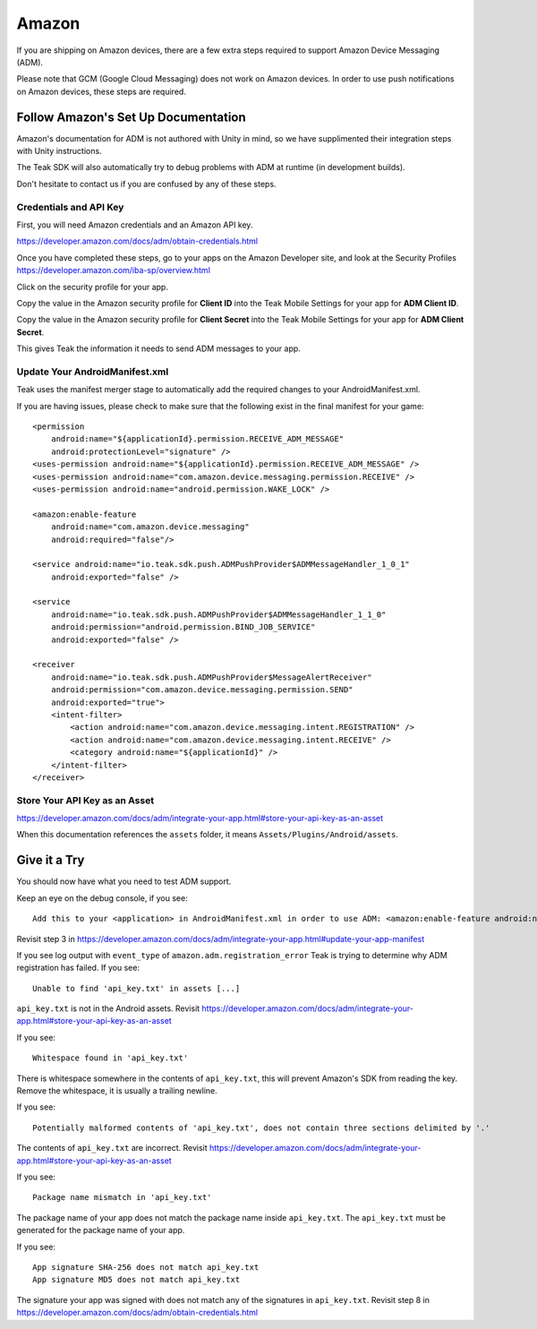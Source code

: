Amazon
======
If you are shipping on Amazon devices, there are a few extra steps required to support Amazon Device Messaging (ADM).

Please note that GCM (Google Cloud Messaging) does not work on Amazon devices. In order to use push notifications on Amazon devices, these steps are required.

Follow Amazon's Set Up Documentation
------------------------------------
Amazon's documentation for ADM is not authored with Unity in mind, so we have supplimented their integration steps with Unity instructions.

The Teak SDK will also automatically try to debug problems with ADM at runtime (in development builds).

Don't hesitate to contact us if you are confused by any of these steps.

Credentials and API Key
^^^^^^^^^^^^^^^^^^^^^^^
First, you will need Amazon credentials and an Amazon API key.

https://developer.amazon.com/docs/adm/obtain-credentials.html

Once you have completed these steps, go to your apps on the Amazon Developer site, and look at the Security Profiles https://developer.amazon.com/iba-sp/overview.html

Click on the security profile for your app.

Copy the value in the Amazon security profile for **Client ID** into the Teak Mobile Settings for your app for **ADM Client ID**.

Copy the value in the Amazon security profile for **Client Secret** into the Teak Mobile Settings for your app for **ADM Client Secret**.

This gives Teak the information it needs to send ADM messages to your app.

Update Your AndroidManifest.xml
^^^^^^^^^^^^^^^^^^^^^^^^^^^^^^^
Teak uses the manifest merger stage to automatically add the required changes to your AndroidManifest.xml.

If you are having issues, please check to make sure that the following exist in the final manifest for your game::

    <permission
        android:name="${applicationId}.permission.RECEIVE_ADM_MESSAGE"
        android:protectionLevel="signature" />
    <uses-permission android:name="${applicationId}.permission.RECEIVE_ADM_MESSAGE" />
    <uses-permission android:name="com.amazon.device.messaging.permission.RECEIVE" />
    <uses-permission android:name="android.permission.WAKE_LOCK" />

    <amazon:enable-feature
        android:name="com.amazon.device.messaging"
        android:required="false"/>

    <service android:name="io.teak.sdk.push.ADMPushProvider$ADMMessageHandler_1_0_1"
        android:exported="false" />

    <service
        android:name="io.teak.sdk.push.ADMPushProvider$ADMMessageHandler_1_1_0"
        android:permission="android.permission.BIND_JOB_SERVICE"
        android:exported="false" />

    <receiver
        android:name="io.teak.sdk.push.ADMPushProvider$MessageAlertReceiver"
        android:permission="com.amazon.device.messaging.permission.SEND"
        android:exported="true">
        <intent-filter>
            <action android:name="com.amazon.device.messaging.intent.REGISTRATION" />
            <action android:name="com.amazon.device.messaging.intent.RECEIVE" />
            <category android:name="${applicationId}" />
        </intent-filter>
    </receiver>

Store Your API Key as an Asset
^^^^^^^^^^^^^^^^^^^^^^^^^^^^^^
https://developer.amazon.com/docs/adm/integrate-your-app.html#store-your-api-key-as-an-asset

When this documentation references the ``assets`` folder, it means ``Assets/Plugins/Android/assets``.

Give it a Try
-------------
You should now have what you need to test ADM support.

Keep an eye on the debug console, if you see::

    Add this to your <application> in AndroidManifest.xml in order to use ADM: <amazon:enable-feature android:name="com.amazon.device.messaging" android:required="false" />

Revisit step 3 in https://developer.amazon.com/docs/adm/integrate-your-app.html#update-your-app-manifest

If you see log output with ``event_type`` of ``amazon.adm.registration_error`` Teak is trying to determine why ADM registration has failed. If you see::

    Unable to find 'api_key.txt' in assets [...]

``api_key.txt`` is not in the Android assets. Revisit https://developer.amazon.com/docs/adm/integrate-your-app.html#store-your-api-key-as-an-asset

If you see::

    Whitespace found in 'api_key.txt'

There is whitespace somewhere in the contents of ``api_key.txt``, this will prevent Amazon's SDK from reading the key. Remove the whitespace, it is usually a trailing newline.

If you see::

    Potentially malformed contents of 'api_key.txt', does not contain three sections delimited by '.'

The contents of ``api_key.txt`` are incorrect. Revisit https://developer.amazon.com/docs/adm/integrate-your-app.html#store-your-api-key-as-an-asset

If you see::

    Package name mismatch in 'api_key.txt'

The package name of your app does not match the package name inside ``api_key.txt``. The ``api_key.txt`` must be generated for the package name of your app.

If you see::

    App signature SHA-256 does not match api_key.txt
    App signature MD5 does not match api_key.txt

The signature your app was signed with does not match any of the signatures in ``api_key.txt``. Revisit step 8 in https://developer.amazon.com/docs/adm/obtain-credentials.html
